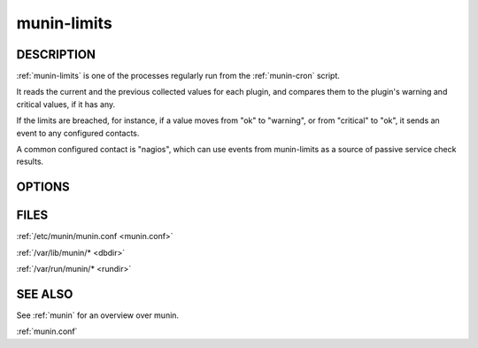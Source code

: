 .. _munin-limits:

.. program:: munin-limits

==============
 munin-limits
==============

DESCRIPTION
===========

:ref:`munin-limits` is one of the processes regularly run from the
:ref:`munin-cron` script.

It reads the current and the previous collected values for each
plugin, and compares them to the plugin's warning and critical values,
if it has any.

If the limits are breached, for instance, if a value moves from "ok"
to "warning", or from "critical" to "ok", it sends an event to any
configured contacts.

A common configured contact is "nagios", which can use events from
munin-limits as a source of passive service check results.

OPTIONS
=======

.. option:: --config <file>

   Use <file> as configuration file. [/etc/munin/munin.conf]

.. option:: --contact <contact>

   Limit contacts to those of <contact<gt>. Multiple --contact options
   may be supplied. [unset]

.. option:: --host <host>

   Limit hosts to those of <host<gt>. Multiple --host options may be
   supplied. [unset]

.. option:: --service <service>

   Limit services to those of <service>. Multiple --service options
   may be supplied. [unset]

.. option:: --always-send <severity list>

   Force sending of messages even if you normally wouldn't.

   The <severity list> can be a whitespace or comma separated list of
   the values "ok", "warning", "critical" or "unknown".

   This option may be specified several times, to add more values.

   Use of "--always-send" overrides the "always_send" value in
   munin.conf for configured contacts.  See also --force.

.. option:: --force

   Alias for "--always-send ok,warning,critical,unknown"

.. option:: --force-run-as-root

   munin-limits will normally prevent you from running as root. Use
   this option to override this.

   The use of this option is not recommended. You may have to clean up
   file permissions in order for munin to run normally afterwards.

.. option:: --help

   View help message.

.. option:: --debug

   Log debug messages.

.. option:: --screen

   If set, log messages to STDERR on the screen.

FILES
=====

:ref:`/etc/munin/munin.conf <munin.conf>`

:ref:`/var/lib/munin/* <dbdir>`

:ref:`/var/run/munin/* <rundir>`

SEE ALSO
========

See :ref:`munin` for an overview over munin.

:ref:`munin.conf`
